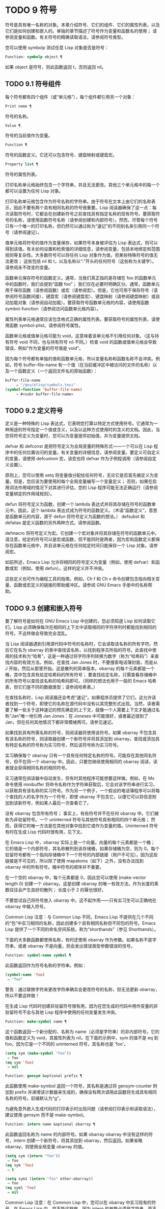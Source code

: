 * TODO 9 符号

符号是具有唯一名称的对象。本章介绍符号、它们的组件、它们的属性列表，以及它们是如何创建和嵌入的。单独的章节描述了符号作为变量和函数名的使用；  请参阅变量和函数。有关符号的精确读取语法，请参阅符号类型。

您可以使用 symbolp 测试任意 Lisp 对象是否是符号：

#+begin_src emacs-lisp
  Function: symbolp object ¶
#+end_src

    如果 object 是符号，则此函数返回 t，否则返回 nil。

** TODO 9.1 符号组件

每个符号都有四个组件（或“单元格”），每个组件都引用另一个对象：

#+begin_src emacs-lisp
  Print name ¶
#+end_src

    符号的名称。
#+begin_src emacs-lisp
  Value ¶
#+end_src

    符号的当前值作为变量。
#+begin_src emacs-lisp
  Function ¶
#+end_src

    符号的函数定义。它还可以包含符号、键盘映射或键盘宏。
#+begin_src emacs-lisp
  Property list ¶
#+end_src

    符号的属性列表。

打印名称单元格始终包含一个字符串，并且无法更改。其他三个单元格中的每一个都可以设置为任何 Lisp 对象。

打印名称单元格包含作为符号名称的字符串。由于符号在文本上由它们的名称表示，因此不要有两个具有相同名称的符号很重要。Lisp 阅读器确保了这一点：每次读取符号时，它都会在创建新符号之前查找具有指定名称的现有符号。要获取符号的名称，请使用函数符号名称（请参阅创建和内部符号）。然而，尽管每个符号只有一个唯一的打印名称，但仍然可以通过称为“速记”的不同别名来引用同一个符号（请参阅速记）。

值单元格将符号的值作为变量保存，如果符号本身被评估为 Lisp 表达式，则可以得到该值。有关如何设置和检索值的详细信息，请参阅变量，包括本地绑定和范围规则等复杂性。大多数符号可以将任何 Lisp 对象作为值，但某些特殊符号的值无法更改；  这些包括 nil 和 t，以及名称以“:”开头的任何符号（这些称为关键字）。请参阅永不改变的变量。

函数单元保存符号的函数定义。通常，当我们真正指的是存储在 foo 的函数单元中的函数时，我们会提到“函数 foo”；  我们仅在必要时明确区分。通常，函数单元用于保存函数（请参阅函数）或宏（请参阅宏）。但是，它也可用于保存符号（请参阅符号函数间接）、键盘宏（请参阅键盘宏）、键盘映射（请参阅键盘映射）或自动加载对象（请参阅自动加载）。要获取符号函数单元格的内容，请使用函数 symbol-function（请参阅访问函数单元格内容）。

属性列表单元格通常应该包含格式正确的属性列表。要获取符号的属性列表，请使用函数 symbol-plist。请参阅符号属性。

函数单元格或值单元格可能为 void，这意味着该单元格不引用任何对象。（这与持有符号 void 不同，也与持有符号 nil 不同。）检查 void 的函数或值单元格会导致错误，例如“作为变量的符号值是 void”。

因为每个符号都有单独的值和函数单元格，所以变量名称和函数名称不会冲突。例如，符号 buffer-file-name 有一个值（在当前缓冲区中被访问的文件的名称）以及一个函数定义（一个返回文件名的原始函数）：

#+begin_src emacs-lisp
  buffer-file-name
       ⇒ "/gnu/elisp/symbols.texi"
  (symbol-function 'buffer-file-name)
       ⇒ #<subr buffer-file-name>
#+end_src

** TODO 9.2 定义符号

定义是一种特殊的 Lisp 表达式，它表明您打算以特定方式使用符号。它通常为一种用途的符号指定一个值或含义，以及以这种方式使用时的含义的文档。因此，当您将符号定义为变量时，您可以为变量提供初始值，并为变量提供文档。

defvar 和 defconst 是把符号定义为全局变量的特殊形式——一个可以在 Lisp 程序中的任何位置访问的变量。有关变量的详细信息，请参阅变量。要定义可自定义的变量，请使用 defcustom 宏，该宏也将 defvar 作为子例程调用（请参阅自定义设置）。

原则上，您可以使用 setq 将变量值分配给任何符号，无论它是否首先被定义为变量。但是，您应该为要使用的每个全局变量编写一个变量定义；  否则，如果在启用词法作用域的情况下对其进行评估，您的 Lisp 程序可能无法正确运行（请参阅变量绑定的作用域规则）。

defun 将符号定义为函数，创建一个 lambda 表达式并将其存储在符号的函数单元中。因此，这个 lambda 表达式成为符号的函数定义。（术语“函数定义”，意思是函数单元的内容，源于 defun 将符号定义为函数的想法。） defsubst 和 defalias 是定义函数的另外两种方式。请参阅函数。

defmacro 将符号定义为宏。它创建一个宏对象并将其存储在符号的函数单元中。请注意，给定的符号可以是宏或函数，但不能同时是两者，因为宏和函数定义都保存在函数单元格中，并且该单元格在任何给定时间只能保存一个 Lisp 对象。请参阅宏。

如前所述，Emacs Lisp 允许将相同的符号定义为变量（例如，使用 defvar）和函数或宏（例如，使用 defun）。这样的定义并不冲突。

这些定义也可作为编程工具的指南。例如，Ch f 和 Ch v 命令创建包含指向相关变量、函数或宏定义的链接的帮助缓冲区。请参阅 GNU Emacs 手册中的名称帮助。


** TODO 9.3 创建和嵌入符号

要了解符号是如何在 GNU Emacs Lisp 中创建的，您必须知道 Lisp 如何读取它们。Lisp 必须确保每次在相同的上下文中读取相同的字符序列时都能找到相同的符号。不这样做会导致完全混乱。

当 Lisp 阅读器遇到引用源代码中符号的名称时，它会读取该名称的所有字符。然后它在名为 obarray 的表中查找该名称，以找到程序员所指的符号。此查找中使用的技术称为“哈希”，这是一种通过将字符序列转换为数字（称为“哈希码”）来查找内容的有效方法。例如，在查找 Jan Jones 时，不要搜索电话簿封面，而是从 J 开始，然后从那里开始。这是散列的简单版本。obarray 的每个元素都是一个桶，其中包含具有给定哈希码的所有符号；  要查找给定名称，只需查看存储桶中的所有符号以查找该名称的哈希码即可。（同样的想法也用于一般的 Emacs 哈希表，但它们是不同的数据类型；请参阅哈希表。）

在查找名称时，Lisp 阅读器还会考虑“速记”。如果程序员提供了它们，这允许读者找到一个符号，即使它的名称在源代码中没有以其完整形式出现。当然，读者需要了解一些关于这种速记的预先确定的上下文，就像一个人需要上下文才能通过名称“Jan”唯一地引用 Jan Jones：在 Joneses 中可能很好，或者最近提到了 Jan，但在任何其他情况下都非常模棱两可。请参见速记。

如果找到具有所需名称的符号，则阅读器将使用该符号。如果 obarray 不包含具有该名称的符号，则读取器创建一个新符号并将其添加到 obarray。查找或添加具有特定名称的符号称为实习符号，然后该符号称为实习符号。

实习确保每个 obarray 只有一个具有任何特定名称的符号。可能存在其他同名符号，但不在同一个 obarray 中。因此，只要您继续使用相同的 obarray 阅读，读者就会获得相同名称的相同符号。

实习通常在阅读器中自动发生，但有时其他程序可能想要这样做。例如，在 Mx 命令使用 minibuffer 将命令名称作为字符串获取后，它会对该字符串进行实习，以获取具有该名称的实习符号。作为另一个例子，一个假设的电话簿程序可以将每个查找的人的名字作为一个符号，即使 obarray 不包含它，以便它可以将信息附加到该新符号，例如某人最后一次查看它了。

没有 obarray 包含所有符号；  事实上，有些符号并不在任何 obarray 中。它们被称为非驻留符号。一个 uninterned 符号与其他符号具有相同的四个单元格；  然而，获得它的唯一方法是在其他对象中找到它或作为变量的值。Uninterned 符号有时在生成 Lisp 代码时很有用，见下文。

在 Emacs Lisp 中，obarray 实际上是一个向量。向量的每个元素都是一个桶；  它的值是一个内部符号，其名称散列到该存储桶，如果存储桶为空，则为 0。每个驻留符号都有一个指向存储桶中下一个符号的内部链接（用户不可见）。因为这些链接是不可见的，所以除了使用 mapatoms（如下）之外，没有办法找到 obarray 中的所有符号。桶中符号的顺序并不重要。

在一个空的 obarray 中，每个元素都是 0，因此您可以使用 (make-vector length 0) 创建一个 obarray。这是创建 obarray 的唯一有效方法。作为长度的素数往往会产生良好的散列；  长度小于 2 的幂也很好。

不要尝试自己将符号放入 obarray 中。这不起作用——只有实习生可以正确地在 obarray 中输入符号。

    Common Lisp 注意：与 Common Lisp 不同，Emacs Lisp 不提供在几个不同的“包”中实习相同的名称，因此创建多个具有相同名称但不同包的符号。Emacs Lisp 提供了一个不同的命名空间系统，称为“shorthands”（参见 Shorthands）。

下面的大多数函数都使用名称，有时还使用 obarray 作为参数。如果名称不是字符串，或者 obarray 不是向量，则会发出错误类型参数错误的信号。

#+begin_src emacs-lisp
  Function: symbol-name symbol ¶
#+end_src

    此函数返回作为符号名称的字符串。例如：

    #+begin_src emacs-lisp
      (symbol-name 'foo)
	   ⇒ "foo"
    #+end_src


    警告：通过替换字符来更改字符串确实会更改符号的名称，但无法更新 obarray，所以不要这样做！

在生成 Lisp 代码时创建非驻留符号很有用，因为在您生成的代码中用作变量的非驻留符号不会与其他 Lisp 程序中使用的任何变量发生冲突。

#+begin_src emacs-lisp
  Function: make-symbol name ¶
#+end_src

    这个函数返回一个新分配的、名称为 name（必须是字符串）的非内部符号。它的值和函数定义为 void，其属性列表为 nil。在下面的示例中，sym 的值不是 eq 到 foo，因为它是一个不同的 uninterned 符号，其名称也是 'foo'。

    #+begin_src emacs-lisp
      (setq sym (make-symbol "foo"))
	   ⇒ foo
      (eq sym 'foo)
	   ⇒ nil
    #+end_src

#+begin_src emacs-lisp
  Function: gensym &optional prefix ¶
#+end_src

    此函数使用 make-symbol 返回一个符号，其名称是通过将 gensym-counter 附加到 prefix 并递增该计数器来生成的，确保没有两次调用此函数将生成具有相同名称的符号。前缀默认为“g”。

为避免意外嵌入生成代码的打印表示时出现问题（请参阅打印表示和读取语法），建议使用 gensym 而不是 make-symbol。

#+begin_src emacs-lisp
  Function: intern name &optional obarray ¶
#+end_src

    此函数返回名称为 name 的内部符号。如果 obarray obarray 中没有这样的符号，intern 创建一个新符号，将其添加到 obarray，然后返回。如果省略 obarray，则使用全局变量 obarray 的值。

    #+begin_src emacs-lisp
      (setq sym (intern "foo"))
	   ⇒ foo
      (eq sym 'foo)
	   ⇒ t

      (setq sym1 (intern "foo" other-obarray))
	   ⇒ foo
      (eq sym1 'foo)
	   ⇒ nil
    #+end_src

    Common Lisp 注意：在 Common Lisp 中，您可以在 obarray 中实习现有的符号。在 Emacs Lisp 中，您不能这样做，因为 intern 的参数必须是字符串，而不是符号。

#+begin_src emacs-lisp
  Function: intern-soft name &optional obarray ¶
#+end_src

    此函数返回 obarray 中名称为 name 的符号，如果 obarray 没有具有该名称的符号，则返回 nil。因此，您可以使用 intern-soft 来测试具有给定名称的符号是否已被实习。如果省略 obarray，则使用全局变量 obarray 的值。

    参数名称也可以是符号；  在这种情况下，如果 name 被实习在指定的 obarray 中，则该函数返回 name，否则返回 nil。

    #+begin_src emacs-lisp


      (intern-soft "frazzle")        ; No such symbol exists.
	   ⇒ nil
      (make-symbol "frazzle")        ; Create an uninterned one.
	   ⇒ frazzle

      (intern-soft "frazzle")        ; That one cannot be found.
	   ⇒ nil

      (setq sym (intern "frazzle"))  ; Create an interned one.
	   ⇒ frazzle

      (intern-soft "frazzle")        ; That one can be found!
	   ⇒ frazzle

      (eq sym 'frazzle)              ; And it is the same one.
	   ⇒ t
    #+end_src


#+begin_src emacs-lisp
  Variable: obarray ¶
#+end_src

    此变量是供实习生和读取使用的标准 obarray。

#+begin_src emacs-lisp
  Function: mapatoms function &optional obarray ¶
#+end_src

    此函数对 obarray obarray 中的每个符号调用一次函数。然后它返回零。如果省略 obarray，则默认为 obarray 的值，即普通符号的标准 obarray。

    #+begin_src emacs-lisp
      (setq count 0)
	   ⇒ 0
      (defun count-syms (s)
	(setq count (1+ count)))
	   ⇒ count-syms
      (mapatoms 'count-syms)
	   ⇒ nil
      count
	   ⇒ 1871
    #+end_src

    有关使用 mapatoms 的另一个示例，请参阅访问文档字符串中的文档。

#+begin_src emacs-lisp
  Function: unintern symbol obarray ¶
#+end_src

    此函数从 obarray obarray 中删除符号。如果 symbol 实际上不在 obarray 中， unintern 什么也不做。如果 obarray 为 nil，则使用当前的 obarray。

    如果您提供字符串而不是符号作为符号，则它代表符号名称。然后 unintern 删除 obarray 中具有该名称的符号（如果有）。如果没有这样的符号，unintern 什么也不做。

    如果 unintern 确实删除了一个符号，它返回 t。否则返回零。

** TODO 9.4 符号属性

一个符号可以拥有任意数量的符号属性，这些属性可用于记录有关该符号的各种信息。例如，当符号具有具有非零值的风险局部变量属性时，这意味着符号命名的变量是风险文件局部变量（请参阅文件局部变量）。

每个符号的属性和属性值都以属性列表（参见属性列表）的形式存储在符号的属性列表单元格（参见符号组件）中。

*** TODO 9.4.1 访问符号属性

以下函数可用于访问符号属性。

#+begin_src emacs-lisp
  Function: get symbol property ¶
#+end_src

    此函数返回符号属性列表中名为 property 的属性的值。如果没有这样的属性，则返回 nil。因此，nil 值与该属性不存在之间没有区别。

    name 属性使用 eq 与现有属性名称进行比较，因此任何对象都是合法属性。

    请参阅 put 示例。

#+begin_src emacs-lisp
  Function: put symbol property value ¶
#+end_src

    此函数将值放在属性名称属性下的符号属性列表中，替换任何先前的属性值。put 函数返回值。
    #+begin_src emacs-lisp
      (put 'fly 'verb 'transitive)
	   ⇒'transitive
      (put 'fly 'noun '(a buzzing little bug))
	   ⇒ (a buzzing little bug)
      (get 'fly 'verb)
	   ⇒ transitive
      (symbol-plist 'fly)
	   ⇒ (verb transitive noun (a buzzing little bug))
    #+end_src


#+begin_src emacs-lisp
  Function: symbol-plist symbol ¶
#+end_src

    该函数返回符号的属性列表。

#+begin_src emacs-lisp
  Function: setplist symbol plist ¶
#+end_src

    此函数将符号的属性列表设置为 plist。通常，plist 应该是一个格式良好的属性列表，但这不是强制的。返回值为 plist。
    #+begin_src emacs-lisp
      (setplist 'foo '(a 1 b (2 3) c nil))
	   ⇒ (a 1 b (2 3) c nil)
      (symbol-plist 'foo)
	   ⇒ (a 1 b (2 3) c nil)
    #+end_src


    对于不用于普通目的的特殊 obarray 中的符号，以非标准方式使用属性列表单元格可能是有意义的；  事实上，缩写机制就是这样做的（参见缩写和缩写扩展）。

    您可以根据 setplist 和 plist-put 定义 put，如下所示：
    #+begin_src emacs-lisp
      (defun put (symbol prop value)
	(setplist symbol
		  (plist-put (symbol-plist symbol) prop value)))
    #+end_src


#+begin_src emacs-lisp
  Function: function-get symbol property &optional autoload ¶
#+end_src

    此函数与 get 相同，除了如果 symbol 是函数别名的名称，它会在命名实际函数的符号的属性列表中查找。请参阅定义函数。如果可选参数 autoload 不为零，并且符号是自动加载的，则此函数将尝试自动加载它，因为自动加载可能会设置符号的属性。如果 autoload 是符号宏，仅当 symbol 是自动加载的宏时才尝试自动加载。

#+begin_src emacs-lisp
  Function: function-put function property value ¶
#+end_src

    此函数将函数的属性设置为值。函数应该是一个符号。这个函数比调用 put 来设置函数的属性更受欢迎，因为它会让我们有一天能够实现旧属性到新属性的重新映射。

*** TODO 9.4.2 标准符号属性

在这里，我们列出了在 Emacs 中用于特殊用途的符号属性。在下表中，每当我们说“命名函数”时，就是指名称为相关符号的函数；  对于“命名变量”等类似。

#+begin_src emacs-lisp
  :advertised-binding
#+end_src

    在显示文档时，此属性值指定命名函数的首选键绑定。请参阅替换文档中的键绑定。
#+begin_src emacs-lisp
  char-table-extra-slots
#+end_src

    该值（如果非零）指定命名字符表类型中的额外槽数。请参阅字符表。
#+begin_src emacs-lisp
customized-face
face-defface-spec
saved-face
theme-face
#+end_src


    这些属性用于记录人脸的标准、已保存、自定义和主题人脸规格。不要直接设置它们；  它们由 defface 和相关函数管理。请参见定义面。
#+begin_src emacs-lisp
customized-value
saved-value
standard-value
theme-value
#+end_src


    这些属性用于记录可自定义变量的标准值、已保存值、已自定义但未保存的值和主题值。不要直接设置它们；  它们由 defcustom 和相关函数管理。请参阅定义自定义变量。
#+begin_src emacs-lisp
disabled
#+end_src

    如果该值为非零，则命名函数作为命令被禁用。请参阅禁用命令。
#+begin_src emacs-lisp
face-documentation
#+end_src

    该值存储命名人脸的文档字符串。这是由 defface 自动设置的。请参见定义面。
#+begin_src emacs-lisp
history-length
#+end_src

    该值，如果非零，指定命名历史列表变量的最大迷你缓冲区历史长度。请参阅小缓冲区历史记录。
#+begin_src emacs-lisp
interactive-form
#+end_src

    该值是命名函数的交互形式。通常，您不应该直接设置它；  请改用交互式特殊形式。请参阅交互式呼叫。
#+begin_src emacs-lisp
menu-enable
#+end_src

    该值是一个表达式，用于确定是否应在菜单中启用命名菜单项。请参阅简单菜单项。
#+begin_src emacs-lisp
mode-class
#+end_src

    如果该值是特殊的，则命名的主要模式是特殊的。请参阅主要模式约定。
#+begin_src emacs-lisp
permanent-local
#+end_src

    如果值为非零，则命名变量是缓冲区局部变量，其值不应在更改主要模式时重置。请参阅创建和删除缓冲区本地绑定。
#+begin_src emacs-lisp
permanent-local-hook
#+end_src

    如果该值为非 nil，则在更改主要模式时不应从挂钩变量的本地值中删除命名函数。请参阅设置挂钩。
#+begin_src emacs-lisp
pure
#+end_src

    如果该值不是 nil，则命名函数被认为是纯函数（请参阅什么是函数？）。可以在编译时评估带有常量参数的调用。这可能会将运行时错误转移到编译时。不要与纯存储混淆（请参阅纯存储）。
#+begin_src emacs-lisp
risky-local-variable
#+end_src

    如果该值为非 nil，则命名变量被视为文件局部变量有风险。请参阅文件局部变量。
#+begin_src emacs-lisp
safe-function
#+end_src

    如果该值为非零，则命名函数通常被认为是安全的评估。请参阅确定函数是否可以安全调用。
#+begin_src emacs-lisp
safe-local-eval-function
#+end_src

    如果该值为非零，则命名函数可以安全地在文件本地评估表单中调用。请参阅文件局部变量。
#+begin_src emacs-lisp
safe-local-variable
#+end_src

    该值指定用于确定命名变量的安全文件本地值的函数。请参阅文件局部变量。
#+begin_src emacs-lisp
side-effect-free
#+end_src

    非 nil 值表示命名函数没有副作用（请参阅什么是函数？），因此字节编译器可能会忽略其值未使用的调用。如果属性的值没有错误，字节编译器甚至可以删除这些未使用的调用。除了字节编译器优化之外，此属性还用于确定函数安全性（请参阅确定函数是否可以安全调用）。
#+begin_src emacs-lisp
undo-inhibit-region
#+end_src

    如果非零，则命名函数阻止撤消操作被限制在活动区域​​，如果撤消是在函数之后立即调用的。请参阅撤消。
#+begin_src emacs-lisp
variable-documentation
#+end_src
    如果非零，则指定命名变量的文档字符串。这是由 defvar 和相关函数自动设置的。请参见定义面。

** TODO 9.5 速记

符号速记，有时称为“重命名符号”，是在 Lisp 源代码中发现的符号形式。它们就像常规的符号形式，除了当 Lisp 阅读器遇到它们时，它会生成具有不同且通常更长的打印名称的符号（请参阅符号组件）。

将速记视为预期符号全名的缩写很有用。尽管如此，不要将速记与缩写系统混淆，请参阅缩写和缩写扩展。

简写使 Emacs Lisp 的命名空间礼仪更易于使用。由于所有符号都存储在单个 obarray 中（请参阅创建和内部符号），程序员通常在每个符号名称前加上它所在的库的名称。例如，函数 text-property-search-forward 和 text-property-search-backward 都属于 text-property-search.el 库（请参阅加载）。通过正确地为符号名称添加前缀，可以有效地防止属于不同库的类似名称符号之间的冲突，从而执行不同的操作。然而，这种做法通常会产生很长的符号名称，一段时间后输入和阅读不方便。速记以干净的方式解决了这些问题。

#+begin_src emacs-lisp
  Variable: read-symbol-shorthands ¶
#+end_src

    这个变量的值是一个alist，其元素的格式为(shorthand-prefix . longhand-prefix)。每个元素都指示 Lisp 阅读器读取以 shorthand-prefix 开头的每个符号形式，就好像它以 longhand-prefix 开头一样。

    此变量只能在文件局部变量中设置（请参阅 GNU Emacs 手册中的文件中的局部变量）。

这是一个假设的字符串操作库 some-nice-string-utils.el 中的速记用法示例。

#+begin_src emacs-lisp
  (defun some-nice-string-utils-split (separator s &optional omit-nulls)
    "A match-data saving variant of `split-string'."
    (save-match-data (split-string s separator omit-nulls)))

  (defun some-nice-string-utils-lines (s)
    "Split string S at newline characters into a list of strings."
    (some-nice-string-utils-split "\\(\r\n\\|[\n\r]\\)" s))
#+end_src

可以看出，由于要输入的符号名称很长，因此阅读或开发此代码非常乏味。我们可以使用速记来缓解这种情况。

#+begin_src emacs-lisp
  (defun snu-split (separator s &optional omit-nulls)
    "A match-data saving variation on `split-string'."
    (save-match-data (split-string s separator omit-nulls)))

  (defun snu-lines (s)
    "Split string S into a list of strings on newline characters."
    (snu-split "\\(\r\n\\|[\n\r]\\)" s))

  ;; Local Variables:
  ;; read-symbol-shorthands: (("snu-" . "some-nice-string-utils-"))
  ;; End:
#+end_src

尽管这两个摘录看起来不同，但在 Lisp 阅读器处理它们之后它们是完全相同的。两者都将导致相同的符号被实习（请参阅创建和实习符号）。因此，加载或字节编译这两个文件中的任何一个都具有相同的结果。在第二个版本中使用的简写 snu-split 和 snu-lines 没有被嵌入到 obarray 中。这很容易通过将点移动到使用速记的位置并等待 ElDoc（参见 GNU Emacs 手册中的文件中的局部变量）提示回显区域中点下符号的真实全名。

由于 read-symbol-shorthands 是文件局部变量，因此依赖于 some-nice-string-utils-lines.el 的多个库可能会在不同的简写下引用相同的符号，或者根本不使用简写。在下一个示例中，my-tricks.el 库使用 sns- 前缀而不是 snu- 来引用符号 some-nice-string-utils-lines。
#+begin_src emacs-lisp
  (defun t-reverse-lines (s) (string-join (reverse (sns-lines s)) "\n")

  ;; Local Variables:
  ;; read-symbol-shorthands: (("t-" . "my-tricks-")
  ;;                          ("sns-" . "some-nice-string-utils-"))
	 ;; End:
#+end_src

*** TODO 9.5.1 例外

管理速记转换的规则有两个例外：

    完全由 Emacs Lisp 符号组成类（参见语法类表）中的字符组成的符号形式不会被转换。例如，可以使用 - 或 /= 作为速记前缀，但这不会影响这些名称的算术函数。
    名称以“#_”开头的符号形式不会被转换。
